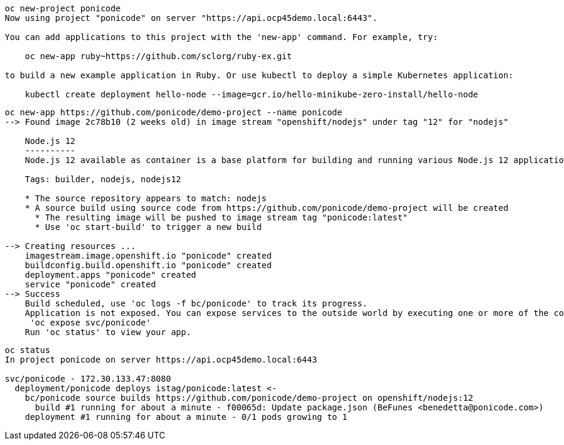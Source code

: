 
----
oc new-project ponicode
Now using project "ponicode" on server "https://api.ocp45demo.local:6443".

You can add applications to this project with the 'new-app' command. For example, try:

    oc new-app ruby~https://github.com/sclorg/ruby-ex.git

to build a new example application in Ruby. Or use kubectl to deploy a simple Kubernetes application:

    kubectl create deployment hello-node --image=gcr.io/hello-minikube-zero-install/hello-node
----



----
oc new-app https://github.com/ponicode/demo-project --name ponicode
--> Found image 2c78b10 (2 weeks old) in image stream "openshift/nodejs" under tag "12" for "nodejs"

    Node.js 12
    ----------
    Node.js 12 available as container is a base platform for building and running various Node.js 12 applications and frameworks. Node.js is a platform built on Chrome's JavaScript runtime for easily building fast, scalable network applications. Node.js uses an event-driven, non-blocking I/O model that makes it lightweight and efficient, perfect for data-intensive real-time applications that run across distributed devices.

    Tags: builder, nodejs, nodejs12

    * The source repository appears to match: nodejs
    * A source build using source code from https://github.com/ponicode/demo-project will be created
      * The resulting image will be pushed to image stream tag "ponicode:latest"
      * Use 'oc start-build' to trigger a new build

--> Creating resources ...
    imagestream.image.openshift.io "ponicode" created
    buildconfig.build.openshift.io "ponicode" created
    deployment.apps "ponicode" created
    service "ponicode" created
--> Success
    Build scheduled, use 'oc logs -f bc/ponicode' to track its progress.
    Application is not exposed. You can expose services to the outside world by executing one or more of the commands below:
     'oc expose svc/ponicode'
    Run 'oc status' to view your app.
----


----
oc status
In project ponicode on server https://api.ocp45demo.local:6443

svc/ponicode - 172.30.133.47:8080
  deployment/ponicode deploys istag/ponicode:latest <-
    bc/ponicode source builds https://github.com/ponicode/demo-project on openshift/nodejs:12
      build #1 running for about a minute - f00065d: Update package.json (BeFunes <benedetta@ponicode.com>)
    deployment #1 running for about a minute - 0/1 pods growing to 1
----
